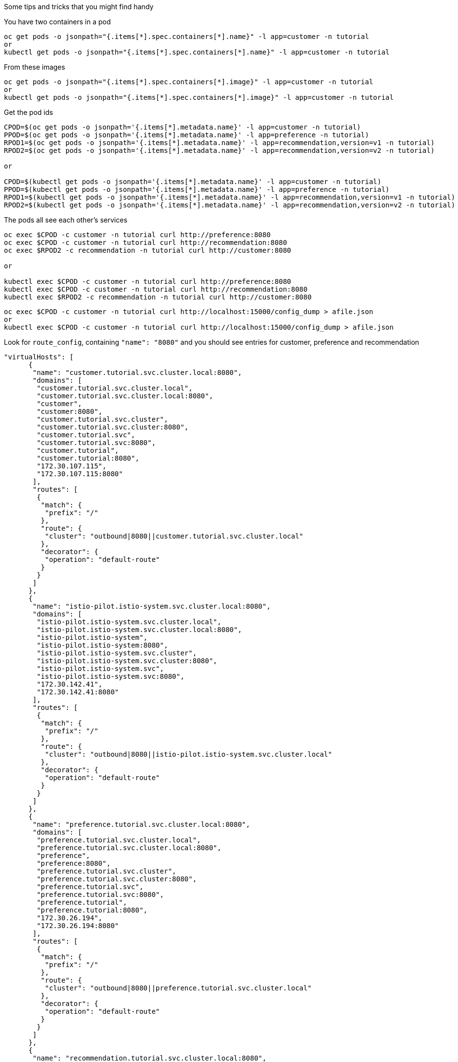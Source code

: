 Some tips and tricks that you might find handy

You have two containers in a pod

[source,bash]
----
oc get pods -o jsonpath="{.items[*].spec.containers[*].name}" -l app=customer -n tutorial
or
kubectl get pods -o jsonpath="{.items[*].spec.containers[*].name}" -l app=customer -n tutorial
----

From these images

[source,bash]
----
oc get pods -o jsonpath="{.items[*].spec.containers[*].image}" -l app=customer -n tutorial
or
kubectl get pods -o jsonpath="{.items[*].spec.containers[*].image}" -l app=customer -n tutorial
----

Get the pod ids

[source,bash]
----
CPOD=$(oc get pods -o jsonpath='{.items[*].metadata.name}' -l app=customer -n tutorial)
PPOD=$(oc get pods -o jsonpath='{.items[*].metadata.name}' -l app=preference -n tutorial)
RPOD1=$(oc get pods -o jsonpath='{.items[*].metadata.name}' -l app=recommendation,version=v1 -n tutorial)
RPOD2=$(oc get pods -o jsonpath='{.items[*].metadata.name}' -l app=recommendation,version=v2 -n tutorial)

or

CPOD=$(kubectl get pods -o jsonpath='{.items[*].metadata.name}' -l app=customer -n tutorial)
PPOD=$(kubectl get pods -o jsonpath='{.items[*].metadata.name}' -l app=preference -n tutorial)
RPOD1=$(kubectl get pods -o jsonpath='{.items[*].metadata.name}' -l app=recommendation,version=v1 -n tutorial)
RPOD2=$(kubectl get pods -o jsonpath='{.items[*].metadata.name}' -l app=recommendation,version=v2 -n tutorial)
----

The pods all see each other's services

[source,bash]
----
oc exec $CPOD -c customer -n tutorial curl http://preference:8080
oc exec $CPOD -c customer -n tutorial curl http://recommendation:8080
oc exec $RPOD2 -c recommendation -n tutorial curl http://customer:8080

or

kubectl exec $CPOD -c customer -n tutorial curl http://preference:8080
kubectl exec $CPOD -c customer -n tutorial curl http://recommendation:8080
kubectl exec $RPOD2 -c recommendation -n tutorial curl http://customer:8080
----

[source,bash]
----
oc exec $CPOD -c customer -n tutorial curl http://localhost:15000/config_dump > afile.json
or
kubectl exec $CPOD -c customer -n tutorial curl http://localhost:15000/config_dump > afile.json
----

Look for `route_config`, containing `"name": "8080"` and you should see entries for customer, preference and recommendation

[source,json]
----
"virtualHosts": [
      {
       "name": "customer.tutorial.svc.cluster.local:8080",
       "domains": [
        "customer.tutorial.svc.cluster.local",
        "customer.tutorial.svc.cluster.local:8080",
        "customer",
        "customer:8080",
        "customer.tutorial.svc.cluster",
        "customer.tutorial.svc.cluster:8080",
        "customer.tutorial.svc",
        "customer.tutorial.svc:8080",
        "customer.tutorial",
        "customer.tutorial:8080",
        "172.30.107.115",
        "172.30.107.115:8080"
       ],
       "routes": [
        {
         "match": {
          "prefix": "/"
         },
         "route": {
          "cluster": "outbound|8080||customer.tutorial.svc.cluster.local"
         },
         "decorator": {
          "operation": "default-route"
         }
        }
       ]
      },
      {
       "name": "istio-pilot.istio-system.svc.cluster.local:8080",
       "domains": [
        "istio-pilot.istio-system.svc.cluster.local",
        "istio-pilot.istio-system.svc.cluster.local:8080",
        "istio-pilot.istio-system",
        "istio-pilot.istio-system:8080",
        "istio-pilot.istio-system.svc.cluster",
        "istio-pilot.istio-system.svc.cluster:8080",
        "istio-pilot.istio-system.svc",
        "istio-pilot.istio-system.svc:8080",
        "172.30.142.41",
        "172.30.142.41:8080"
       ],
       "routes": [
        {
         "match": {
          "prefix": "/"
         },
         "route": {
          "cluster": "outbound|8080||istio-pilot.istio-system.svc.cluster.local"
         },
         "decorator": {
          "operation": "default-route"
         }
        }
       ]
      },
      {
       "name": "preference.tutorial.svc.cluster.local:8080",
       "domains": [
        "preference.tutorial.svc.cluster.local",
        "preference.tutorial.svc.cluster.local:8080",
        "preference",
        "preference:8080",
        "preference.tutorial.svc.cluster",
        "preference.tutorial.svc.cluster:8080",
        "preference.tutorial.svc",
        "preference.tutorial.svc:8080",
        "preference.tutorial",
        "preference.tutorial:8080",
        "172.30.26.194",
        "172.30.26.194:8080"
       ],
       "routes": [
        {
         "match": {
          "prefix": "/"
         },
         "route": {
          "cluster": "outbound|8080||preference.tutorial.svc.cluster.local"
         },
         "decorator": {
          "operation": "default-route"
         }
        }
       ]
      },
      {
       "name": "recommendation.tutorial.svc.cluster.local:8080",
       "domains": [
        "recommendation.tutorial.svc.cluster.local",
        "recommendation.tutorial.svc.cluster.local:8080",
        "recommendation",
        "recommendation:8080",
        "recommendation.tutorial.svc.cluster",
        "recommendation.tutorial.svc.cluster:8080",
        "recommendation.tutorial.svc",
        "recommendation.tutorial.svc:8080",
        "recommendation.tutorial",
        "recommendation.tutorial:8080",
        "172.30.103.127",
        "172.30.103.127:8080"
       ],
       "routes": [
        {
         "match": {
          "prefix": "/"
         },
         "route": {
          "cluster": "outbound|8080||recommendation.tutorial.svc.cluster.local"
         },
         "decorator": {
          "operation": "default-route"
         }
        }
       ]
      }
     ],
----

Now add a new `destinationrule` and `virtualservice`.

[source,bash]
----
istioctl create -f istiofiles/destination-rule-recommendation-v1-v2.yml
istioctl create -f istiofiles/virtual-service-recommendation-v2.yml
----

The review the routes again

[source,bash]
----
oc exec $CPOD -c customer -n tutorial curl http://localhost:15000/config_dump > bfile.json
or
kubectl exec $CPOD -c customer -n tutorial curl http://localhost:15000/config_dump > bfile.json
----

Here is the Before:

[source,javascript]
----
			"route": {
				"cluster": "out.recommendation.springistio.svc.cluster.local|http",
				"timeout": "0s"
			},
----

and

[source,javascript]
----
			"decorator": {
				"operation": "default-route"
			}
----

And the After:

[source,javascript]
----
			"route": {
          		"cluster": "outbound|8080|version-v2|recommendation.tutorial.svc.cluster.local",
          	},
----

and

[source,javascript]
----
			"decorator": {
          		"operation": "recommendation"
         	}
----

If you need the Pod IP

[source,bash]
----
oc get pods -o jsonpath='{.items[*].status.podIP}' -l app=customer -n tutorial
or
kubectl get pods -o jsonpath='{.items[*].status.podIP}' -l app=customer -n tutorial
----

Dive into the istio-proxy container

[source,bash]
----
oc exec -it $CPOD -c istio-proxy -n tutorial /bin/bash
or
kubectl exec -it $CPOD -c istio-proxy -n tutorial /bin/bash

cd /etc/istio/proxy
ls
cat envoy-rev0.json
----

Snowdrop Troubleshooting

https://github.com/snowdrop/spring-boot-quickstart-istio/blob/master/TROUBLESHOOT.md[https://github.com/snowdrop/spring-boot-quickstart-istio/blob/master/TROUBLESHOOT.md]